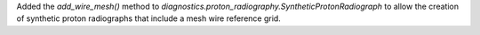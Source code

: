 Added the `add_wire_mesh()` method to `diagnostics.proton_radiography.SyntheticProtonRadiograph` to allow the creation of synthetic proton radiographs that include a mesh wire reference grid.
